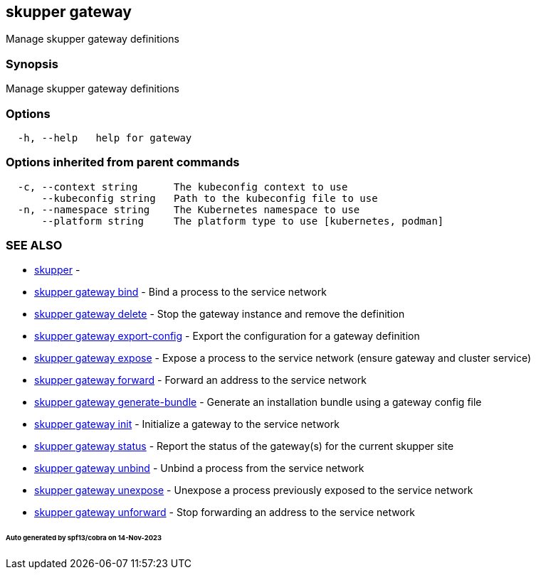 == skupper gateway

Manage skupper gateway definitions

=== Synopsis

Manage skupper gateway definitions

=== Options

----
  -h, --help   help for gateway
----

=== Options inherited from parent commands

----
  -c, --context string      The kubeconfig context to use
      --kubeconfig string   Path to the kubeconfig file to use
  -n, --namespace string    The Kubernetes namespace to use
      --platform string     The platform type to use [kubernetes, podman]
----

=== SEE ALSO

* xref:skupper.adoc[skupper]	 -
* xref:skupper_gateway_bind.adoc[skupper gateway bind]	 - Bind a process to the service network
* xref:skupper_gateway_delete.adoc[skupper gateway delete]	 - Stop the gateway instance and remove the definition
* xref:skupper_gateway_export-config.adoc[skupper gateway export-config]	 - Export the configuration for a gateway definition
* xref:skupper_gateway_expose.adoc[skupper gateway expose]	 - Expose a process to the service network (ensure gateway and cluster service)
* xref:skupper_gateway_forward.adoc[skupper gateway forward]	 - Forward an address to the service network
* xref:skupper_gateway_generate-bundle.adoc[skupper gateway generate-bundle]	 - Generate an installation bundle using a gateway config file
* xref:skupper_gateway_init.adoc[skupper gateway init]	 - Initialize a gateway to the service network
* xref:skupper_gateway_status.adoc[skupper gateway status]	 - Report the status of the gateway(s) for the current skupper site
* xref:skupper_gateway_unbind.adoc[skupper gateway unbind]	 - Unbind a process from the service network
* xref:skupper_gateway_unexpose.adoc[skupper gateway unexpose]	 - Unexpose a process previously exposed to the service network
* xref:skupper_gateway_unforward.adoc[skupper gateway unforward]	 - Stop forwarding an address to the service network

[discrete]
====== Auto generated by spf13/cobra on 14-Nov-2023
